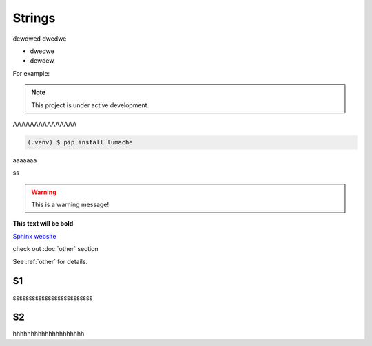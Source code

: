 ============
Strings
============
dewdwed
dwedwe

* dwedwe
* dewdew

For example:

.. note::

   This project is under active development.


AAAAAAAAAAAAAAA

.. code-block:: console

   (.venv) $ pip install lumache

aaaaaaa

.. code-block:: python
   :linenos:

   def hello():
       print("Hello, world!")

ss

.. tabs::

   .. tab:: Apples

      Apples are green, or sometimes red.

   .. tab:: Pears

      Pears are green.

   .. tab:: Oranges

      Oranges are orange.


.. warning::
   This is a warning message!

**This text will be bold**

`Sphinx website <https://www.sphinx-doc.org/>`_


check out :doc:`other` section

See :ref:`other` for details.

S1
------------
sssssssssssssssssssssssss

S2
------------
hhhhhhhhhhhhhhhhhhhh